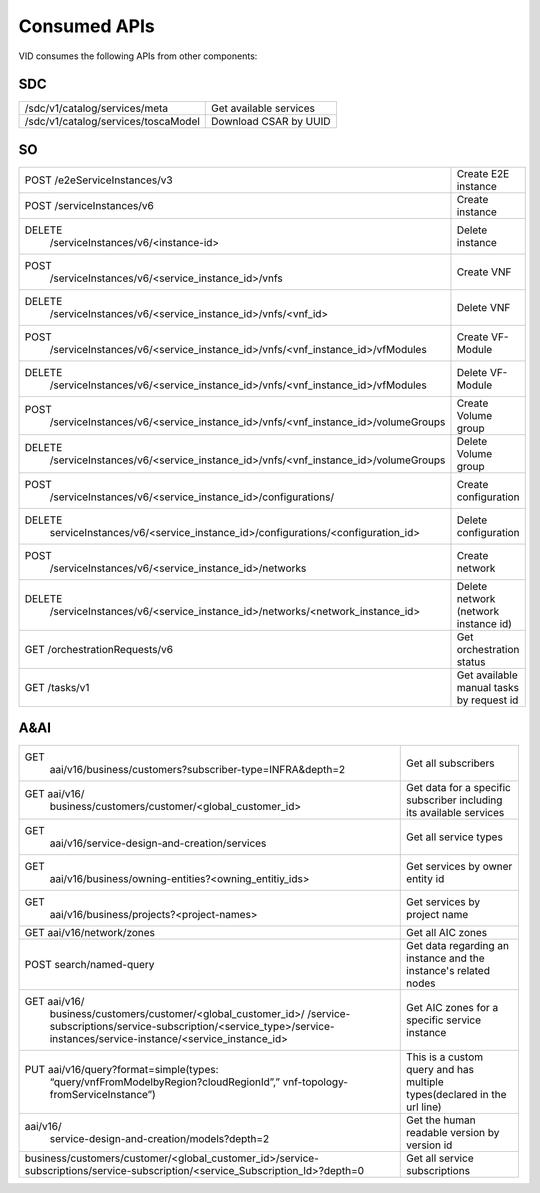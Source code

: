 .. This work is licensed under a Creative Commons Attribution 4.0 International License.
.. http://creativecommons.org/licenses/by/4.0

Consumed APIs
=============
VID consumes the following APIs from other components:

SDC
----

+-------------------------------------------------------------------------------------------------------------------------------+------------------------------------------------------------------------+
| /sdc/v1/catalog/services/meta                                                                                                 | Get available services                                                 |
+-------------------------------------------------------------------------------------------------------------------------------+------------------------------------------------------------------------+
| /sdc/v1/catalog/services/toscaModel                                                                                           | Download CSAR by UUID                                                  |
+-------------------------------------------------------------------------------------------------------------------------------+------------------------------------------------------------------------+

SO
---

+-------------------------------------------------------------------------------------------------------------------------------+------------------------------------------------------------------------+
| POST /e2eServiceInstances/v3                                                                                                  | Create E2E instance                                                    |
+-------------------------------------------------------------------------------------------------------------------------------+------------------------------------------------------------------------+
| POST /serviceInstances/v6                                                                                                     | Create instance                                                        |
+-------------------------------------------------------------------------------------------------------------------------------+------------------------------------------------------------------------+
| DELETE                                                                                                                        | Delete instance                                                        |
|   /serviceInstances/v6/<instance-id>                                                                                          |                                                                        |
+-------------------------------------------------------------------------------------------------------------------------------+------------------------------------------------------------------------+
| POST                                                                                                                          | Create VNF                                                             |
|   /serviceInstances/v6/<service_instance_id>/vnfs                                                                             |                                                                        |
+-------------------------------------------------------------------------------------------------------------------------------+------------------------------------------------------------------------+
| DELETE                                                                                                                        | Delete VNF                                                             |
|   /serviceInstances/v6/<service_instance_id>/vnfs/<vnf_id>                                                                    |                                                                        |
+-------------------------------------------------------------------------------------------------------------------------------+------------------------------------------------------------------------+
| POST                                                                                                                          | Create VF-Module                                                       |
|   /serviceInstances/v6/<service_instance_id>/vnfs/<vnf_instance_id>/vfModules                                                 |                                                                        |
+-------------------------------------------------------------------------------------------------------------------------------+------------------------------------------------------------------------+
| DELETE                                                                                                                        | Delete VF-Module                                                       |
|   /serviceInstances/v6/<service_instance_id>/vnfs/<vnf_instance_id>/vfModules                                                 |                                                                        |
+-------------------------------------------------------------------------------------------------------------------------------+------------------------------------------------------------------------+
| POST                                                                                                                          | Create Volume group                                                    |
|   /serviceInstances/v6/<service_instance_id>/vnfs/<vnf_instance_id>/volumeGroups                                              |                                                                        |
+-------------------------------------------------------------------------------------------------------------------------------+------------------------------------------------------------------------+
| DELETE                                                                                                                        | Delete Volume group                                                    |
|   /serviceInstances/v6/<service_instance_id>/vnfs/<vnf_instance_id>/volumeGroups                                              |                                                                        |
+-------------------------------------------------------------------------------------------------------------------------------+------------------------------------------------------------------------+
| POST                                                                                                                          | Create configuration                                                   |
|   /serviceInstances/v6/<service_instance_id>/configurations/                                                                  |                                                                        |
+-------------------------------------------------------------------------------------------------------------------------------+------------------------------------------------------------------------+
| DELETE                                                                                                                        | Delete configuration                                                   |
|   serviceInstances/v6/<service_instance_id>/configurations/<configuration_id>                                                 |                                                                        |
+-------------------------------------------------------------------------------------------------------------------------------+------------------------------------------------------------------------+
| POST                                                                                                                          | Create network                                                         |
|   /serviceInstances/v6/<service_instance_id>/networks                                                                         |                                                                        |
+-------------------------------------------------------------------------------------------------------------------------------+------------------------------------------------------------------------+
| DELETE                                                                                                                        | Delete network (network instance id)                                   |
|   /serviceInstances/v6/<service_instance_id>/networks/<network_instance_id>                                                   |                                                                        |
+-------------------------------------------------------------------------------------------------------------------------------+------------------------------------------------------------------------+
| GET /orchestrationRequests/v6                                                                                                 | Get orchestration status                                               |
+-------------------------------------------------------------------------------------------------------------------------------+------------------------------------------------------------------------+
| GET /tasks/v1                                                                                                                 | Get available manual tasks by request id                               |
+-------------------------------------------------------------------------------------------------------------------------------+------------------------------------------------------------------------+


A&AI
-----

+-------------------------------------------------------------------------------------------------------------------------------+------------------------------------------------------------------------+
| GET                                                                                                                           | Get all subscribers                                                    |
|   aai/v16/business/customers?subscriber-type=INFRA&depth=2                                                                    |                                                                        |
+-------------------------------------------------------------------------------------------------------------------------------+------------------------------------------------------------------------+
| GET aai/v16/                                                                                                                  | Get data for a specific subscriber including its available services    |
|   business/customers/customer/<global_customer_id>                                                                            |                                                                        |
+-------------------------------------------------------------------------------------------------------------------------------+------------------------------------------------------------------------+
| GET                                                                                                                           | Get all service types                                                  |
|   aai/v16/service-design-and-creation/services                                                                                |                                                                        |
+-------------------------------------------------------------------------------------------------------------------------------+------------------------------------------------------------------------+
| GET                                                                                                                           | Get services by owner entity id                                        |
|   aai/v16/business/owning-entities?<owning_entitiy_ids>                                                                       |                                                                        |
+-------------------------------------------------------------------------------------------------------------------------------+------------------------------------------------------------------------+
| GET                                                                                                                           | Get services by project name                                           |
|   aai/v16/business/projects?<project-names>                                                                                   |                                                                        |
+-------------------------------------------------------------------------------------------------------------------------------+------------------------------------------------------------------------+
| GET aai/v16/network/zones                                                                                                     | Get all AIC zones                                                      |
+-------------------------------------------------------------------------------------------------------------------------------+------------------------------------------------------------------------+
| POST search/named-query                                                                                                       | Get data regarding an instance and the instance's related nodes        |
+-------------------------------------------------------------------------------------------------------------------------------+------------------------------------------------------------------------+
| GET aai/v16/                                                                                                                  | Get AIC zones for a specific service instance                          |
|   business/customers/customer/<global_customer_id>/                                                                           |                                                                        |
|   /service-subscriptions/service-subscription/<service_type>/service-instances/service-instance/<service_instance_id>         |                                                                        |
+-------------------------------------------------------------------------------------------------------------------------------+------------------------------------------------------------------------+
| PUT aai/v16/query?format=simple(types:                                                                                        | This is a custom query and has multiple types(declared in the url line)|
|   “query/vnfFromModelbyRegion?cloudRegionId”,”                                                                                |                                                                        |
|   vnf-topology-fromServiceInstance”)                                                                                          |                                                                        |
+-------------------------------------------------------------------------------------------------------------------------------+------------------------------------------------------------------------+
| aai/v16/                                                                                                                      | Get the human readable version by version id                           |
|   service-design-and-creation/models?depth=2                                                                                  |                                                                        |
+-------------------------------------------------------------------------------------------------------------------------------+------------------------------------------------------------------------+
| business/customers/customer/<global_customer_id>/service-subscriptions/service-subscription/<service_Subscription_Id>?depth=0 | Get all service subscriptions                                          |
+-------------------------------------------------------------------------------------------------------------------------------+------------------------------------------------------------------------+
